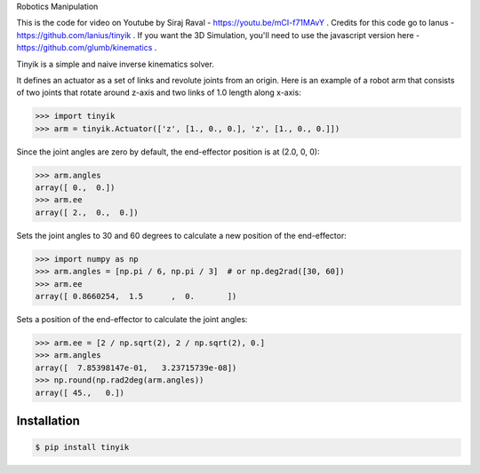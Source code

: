 Robotics Manipulation


This is the code for video on Youtube by Siraj Raval - https://youtu.be/mCI-f71MAvY .
Credits for this code go to Ianus - https://github.com/lanius/tinyik .
If you want the 3D Simulation, you'll need to use the javascript version here - https://github.com/glumb/kinematics .

Tinyik is a simple and naive inverse kinematics solver.

It defines an actuator as a set of links and revolute joints from an origin. Here is an example of a robot arm that consists of two joints that rotate around z-axis and two links of 1.0 length along x-axis:

.. code-block:: python

    >>> import tinyik
    >>> arm = tinyik.Actuator(['z', [1., 0., 0.], 'z', [1., 0., 0.]])

Since the joint angles are zero by default, the end-effector position is at (2.0, 0, 0):

.. code-block:: python

    >>> arm.angles
    array([ 0.,  0.])
    >>> arm.ee
    array([ 2.,  0.,  0.])

Sets the joint angles to 30 and 60 degrees to calculate a new position of the end-effector:

.. code-block:: python

    >>> import numpy as np
    >>> arm.angles = [np.pi / 6, np.pi / 3]  # or np.deg2rad([30, 60])
    >>> arm.ee
    array([ 0.8660254,  1.5      ,  0.       ])

Sets a position of the end-effector to calculate the joint angles:

.. code-block:: python

    >>> arm.ee = [2 / np.sqrt(2), 2 / np.sqrt(2), 0.]
    >>> arm.angles
    array([  7.85398147e-01,   3.23715739e-08])
    >>> np.round(np.rad2deg(arm.angles))
    array([ 45.,   0.])


Installation
------------

.. code-block:: console

    $ pip install tinyik
